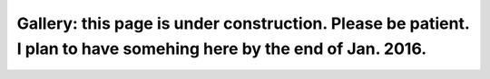 
Gallery: this page is under construction. Please be patient. I plan to have somehing here by the end of Jan. 2016.
==================================================================================================================

